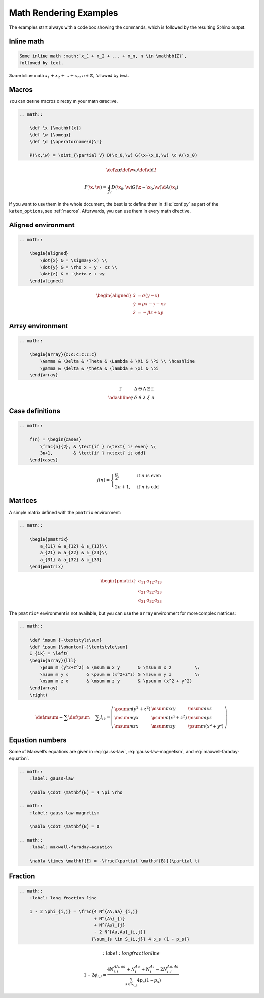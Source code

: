 Math Rendering Examples
=======================

The examples start always with a code box showing the commands, which is
followed by the resulting Sphinx output.

Inline math
-----------

.. code-block:: rst

    Some inline math :math:`x_1 + x_2 + ... + x_n, n \in \mathbb{Z}`,
    followed by text.

Some inline math :math:`x_1 + x_2 + ... + x_n, n \in \mathbb{Z}`,
followed by text.


Macros
------

You can define macros directly in your math directive.

.. code-block:: rst

    .. math::

        \def \x {\mathbf{x}}
        \def \w {\omega}
        \def \d {\operatorname{d}\!}

        P(\x,\w) = \oint_{\partial V} D(\x_0,\w) G(\x-\x_0,\w) \d A(\x_0)

.. math::

    \def \x {\mathbf{x}}
    \def \w {\omega}
    \def \d {\operatorname{d}\!}

    P(\x,\w) = \oint_{\partial V} D(\x_0,\w) G(\x-\x_0,\w) \d A(\x_0)

If you want to use them in the whole document, the best is to define them in
:file:`conf.py` as part of the ``katex_options``, see :ref:`macros`.
Afterwards, you can use them in every math directive.

Aligned environment
-------------------

.. code-block:: rst

    .. math::

        \begin{aligned}
            \dot{x} & = \sigma(y-x) \\
            \dot{y} & = \rho x - y - xz \\
            \dot{z} & = -\beta z + xy
        \end{aligned}

.. math::

    \begin{aligned}
        \dot{x} & = \sigma(y-x) \\
        \dot{y} & = \rho x - y - xz \\
        \dot{z} & = -\beta z + xy
    \end{aligned}


Array environment
-----------------

.. code-block:: rst

    .. math::

        \begin{array}{c:c:c:c:c:c}
            \Gamma & \Delta & \Theta & \Lambda & \Xi & \Pi \\ \hdashline
            \gamma & \delta & \theta & \lambda & \xi & \pi
        \end{array}

.. math::

    \begin{array}{c:c:c:c:c:c}
        \Gamma & \Delta & \Theta & \Lambda & \Xi & \Pi \\ \hdashline
        \gamma & \delta & \theta & \lambda & \xi & \pi
    \end{array}


Case definitions
----------------

.. code-block:: rst

    .. math::

        f(n) = \begin{cases}
            \frac{n}{2}, & \text{if } n\text{ is even} \\
            3n+1,        & \text{if } n\text{ is odd}
        \end{cases}

.. math::

     f(n) = \begin{cases}
        \frac{n}{2}, & \text{if } n\text{ is even} \\
        2n+1,        & \text{if } n\text{ is odd}
    \end{cases}


Matrices
--------

A simple matrix defined with the ``pmatrix`` environment:

.. code-block:: rst

    .. math::

        \begin{pmatrix}
            a_{11} & a_{12} & a_{13}\\
            a_{21} & a_{22} & a_{23}\\
            a_{31} & a_{32} & a_{33}
        \end{pmatrix}

.. math::

    \begin{pmatrix}
        a_{11} & a_{12} & a_{13}\\
        a_{21} & a_{22} & a_{23}\\
        a_{31} & a_{32} & a_{33}
    \end{pmatrix}


The ``pmatrix*`` environment is not available, but you can use the ``array``
environment for more complex matrices:

.. code-block:: rst

    .. math::

        \def \msum {-\textstyle\sum}
        \def \psum {\phantom{-}\textstyle\sum}
        I_{ik} = \left(
        \begin{array}{lll}
            \psum m (y^2+z^2) & \msum m x y       & \msum m x z         \\
            \msum m y x       & \psum m (x^2+z^2) & \msum m y z         \\
            \msum m z x       & \msum m z y       & \psum m (x^2 + y^2)
        \end{array}
        \right)

.. math::

    \def \msum {-\textstyle\sum}
    \def \psum {\phantom{-}\textstyle\sum}
    I_{ik} = \left(
    \begin{array}{lll}
        \psum m (y^2+z^2) & \msum m x y       & \msum m x z         \\
        \msum m y x       & \psum m (x^2+z^2) & \msum m y z         \\
        \msum m z x       & \msum m z y       & \psum m (x^2 + y^2)
    \end{array}
    \right)


Equation numbers
----------------

Some of Maxwell's equations are given in :eq:`gauss-law`,
:eq:`gauss-law-magnetism`, and :eq:`maxwell-faraday-equation`.

.. code-block:: rst

    .. math::
        :label: gauss-law

        \nabla \cdot \mathbf{E} = 4 \pi \rho

    .. math::
        :label: gauss-law-magnetism

        \nabla \cdot \mathbf{B} = 0

    .. math::
        :label: maxwell-faraday-equation

        \nabla \times \mathbf{E} = -\frac{\partial \mathbf{B}}{\partial t}

.. math::
    :label: gauss-law

    \nabla \cdot \mathbf{E} = 4 \pi \rho

.. math::
    :label: gauss-law-magnetism

    \nabla \cdot \mathbf{B} = 0

.. math::
    :label: maxwell-faraday-equation

    \nabla \times \mathbf{E} = -\frac{\partial \mathbf{B}}{\partial t}


Fraction
--------

.. code-block:: rst

    .. math::
        :label: long fraction line

        1 - 2 \phi_{i,j} = \frac{4 N^{AA,aa}_{i,j}
                                 + N^{Aa}_{i}
                                 + N^{Aa}_{j}
                                 - 2 N^{Aa,Aa}_{i,j}}
                                {\sum_{s \in S_{i,j}} 4 p_s (1 - p_s)}

.. math::
	:label: long fraction line

    1 - 2 \phi_{i,j} = \frac{4 N^{AA,aa}_{i,j}
                             + N^{Aa}_{i}
                             + N^{Aa}_{j}
                             - 2 N^{Aa,Aa}_{i,j}}
                            {\sum_{s \in S_{i,j}} 4 p_s (1 - p_s)}
